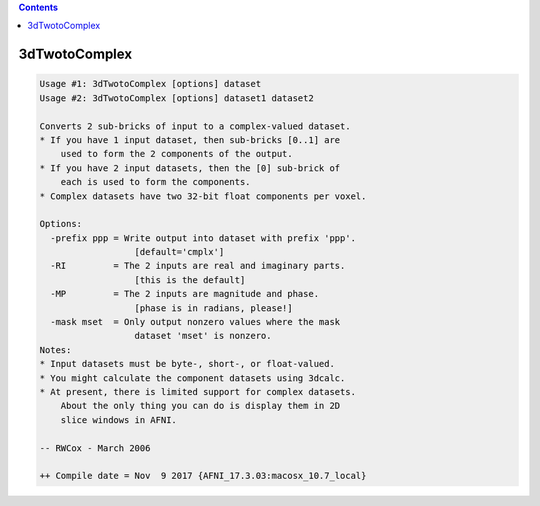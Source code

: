 .. contents:: 
    :depth: 4 

**************
3dTwotoComplex
**************

.. code-block:: none

    Usage #1: 3dTwotoComplex [options] dataset
    Usage #2: 3dTwotoComplex [options] dataset1 dataset2
    
    Converts 2 sub-bricks of input to a complex-valued dataset.
    * If you have 1 input dataset, then sub-bricks [0..1] are
        used to form the 2 components of the output.
    * If you have 2 input datasets, then the [0] sub-brick of
        each is used to form the components.
    * Complex datasets have two 32-bit float components per voxel.
    
    Options:
      -prefix ppp = Write output into dataset with prefix 'ppp'.
                      [default='cmplx']
      -RI         = The 2 inputs are real and imaginary parts.
                      [this is the default]
      -MP         = The 2 inputs are magnitude and phase.
                      [phase is in radians, please!]
      -mask mset  = Only output nonzero values where the mask
                      dataset 'mset' is nonzero.
    Notes:
    * Input datasets must be byte-, short-, or float-valued.
    * You might calculate the component datasets using 3dcalc.
    * At present, there is limited support for complex datasets.
        About the only thing you can do is display them in 2D
        slice windows in AFNI.
    
    -- RWCox - March 2006
    
    ++ Compile date = Nov  9 2017 {AFNI_17.3.03:macosx_10.7_local}
